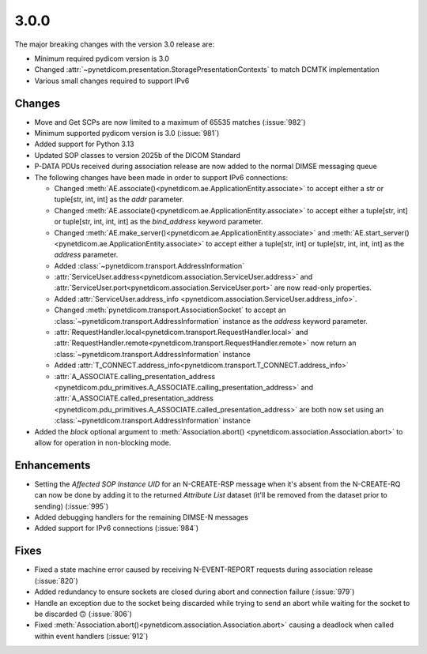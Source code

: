 .. _v3.0.0:

3.0.0
=====

The major breaking changes with the version 3.0 release are:

* Minimum required pydicom version is 3.0
* Changed :attr:`~pynetdicom.presentation.StoragePresentationContexts` to match DCMTK
  implementation
* Various small changes required to support IPv6

Changes
-------

* Move and Get SCPs are now limited to a maximum of 65535 matches (:issue:`982`)
* Minimum supported pydicom version is 3.0 (:issue:`981`)
* Added support for Python 3.13
* Updated SOP classes to version 2025b of the DICOM Standard
* P-DATA PDUs received during association release are now added to the normal DIMSE
  messaging queue
* The following changes have been made in order to support IPv6 connections:

  * Changed :meth:`AE.associate()<pynetdicom.ae.ApplicationEntity.associate>` to accept
    either a str or tuple[str, int, int] as the `addr` parameter.
  * Changed :meth:`AE.associate()<pynetdicom.ae.ApplicationEntity.associate>` to accept
    either a tuple[str, int] or tuple[str, int, int, int] as the `bind_address` keyword
    parameter.
  * Changed :meth:`AE.make_server()<pynetdicom.ae.ApplicationEntity.associate>` and
    :meth:`AE.start_server()<pynetdicom.ae.ApplicationEntity.associate>` to
    accept either a tuple[str, int] or tuple[str, int, int, int] as the `address`
    parameter.
  * Added :class:`~pynetdicom.transport.AddressInformation`
  * :attr:`ServiceUser.address<pynetdicom.association.ServiceUser.address>` and
    :attr:`ServiceUser.port<pynetdicom.association.ServiceUser.port>` are now
    read-only properties.
  * Added :attr:`ServiceUser.address_info
    <pynetdicom.association.ServiceUser.address_info>`.
  * Changed :meth:`pynetdicom.transport.AssociationSocket` to accept an
    :class:`~pynetdicom.transport.AddressInformation` instance as the `address`
    keyword parameter.
  * :attr:`RequestHandler.local<pynetdicom.transport.RequestHandler.local>` and
    :attr:`RequestHandler.remote<pynetdicom.transport.RequestHandler.remote>` now
    return an :class:`~pynetdicom.transport.AddressInformation` instance
  * Added :attr:`T_CONNECT.address_info<pynetdicom.transport.T_CONNECT.address_info>`
  * :attr:`A_ASSOCIATE.calling_presentation_address
    <pynetdicom.pdu_primitives.A_ASSOCIATE.calling_presentation_address>` and
    :attr:`A_ASSOCIATE.called_presentation_address
    <pynetdicom.pdu_primitives.A_ASSOCIATE.called_presentation_address>` are both now
    set using an :class:`~pynetdicom.transport.AddressInformation` instance

* Added the `block` optional argument to :meth:`Association.abort()
  <pynetdicom.association.Association.abort>` to allow for operation in non-blocking
  mode.


Enhancements
------------

* Setting the *Affected SOP Instance UID* for an N-CREATE-RSP message when it's
  absent from the N-CREATE-RQ can now be done by adding it to the returned *Attribute
  List* dataset (it'll be removed from the dataset prior to sending) (:issue:`995`)
* Added debugging handlers for the remaining DIMSE-N messages
* Added support for IPv6 connections (:issue:`984`)


Fixes
-----
* Fixed a state machine error caused by receiving N-EVENT-REPORT requests during
  association release (:issue:`820`)
* Added redundancy to ensure sockets are closed during abort and connection failure
  (:issue:`979`)
* Handle an exception due to the socket being discarded while trying to send an abort
  while waiting for the socket to be discarded 🙃 (:issue:`806`)
* Fixed :meth:`Association.abort()<pynetdicom.association.Association.abort>` causing
  a deadlock when called within event handlers (:issue:`912`)
